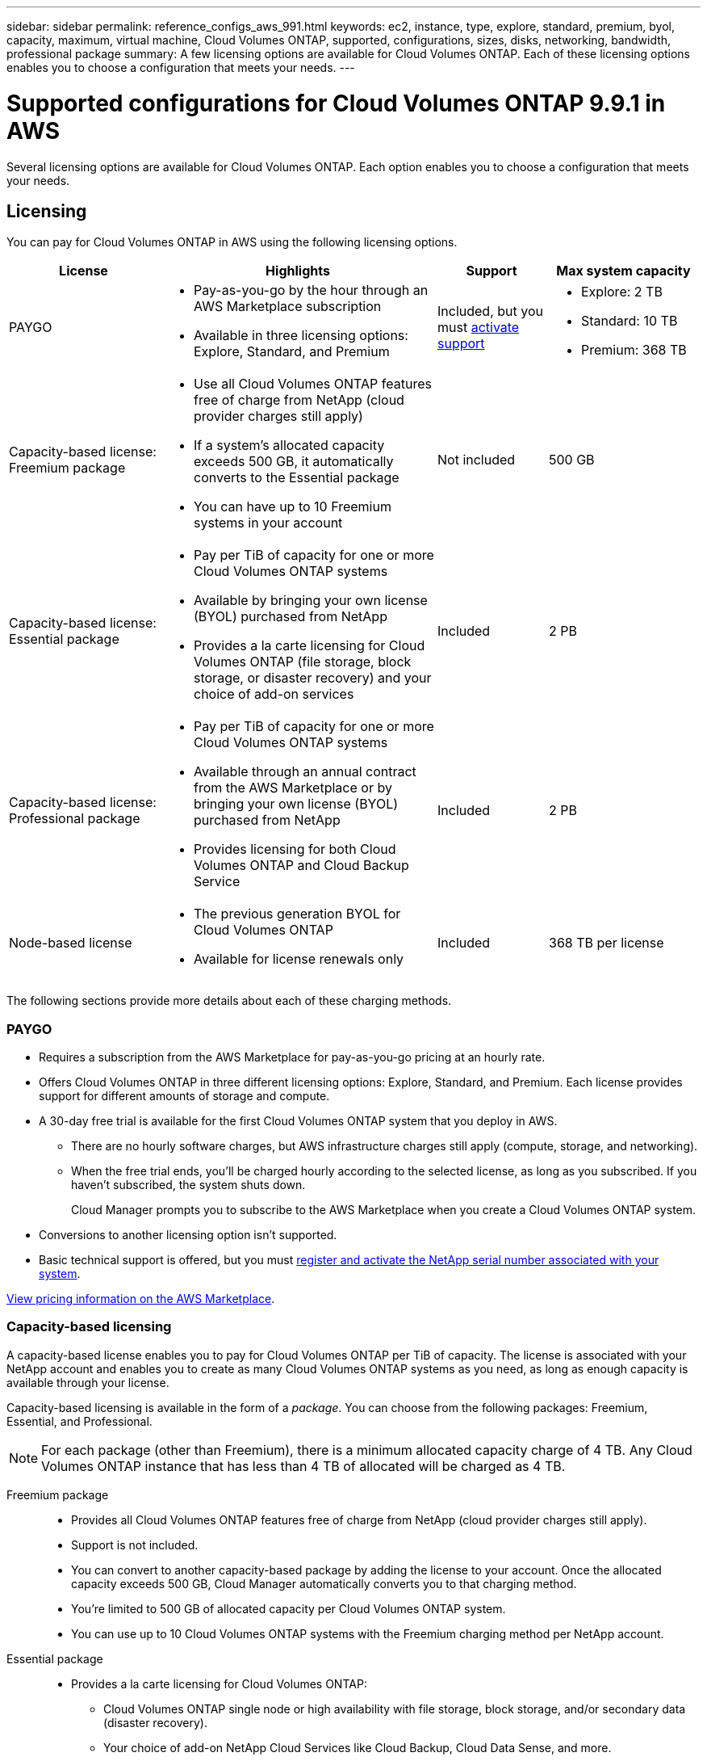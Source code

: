 ---
sidebar: sidebar
permalink: reference_configs_aws_991.html
keywords: ec2, instance, type, explore, standard, premium, byol, capacity, maximum, virtual machine, Cloud Volumes ONTAP, supported, configurations, sizes, disks, networking, bandwidth, professional package
summary: A few licensing options are available for Cloud Volumes ONTAP. Each of these licensing options enables you to choose a configuration that meets your needs.
---

= Supported configurations for Cloud Volumes ONTAP 9.9.1 in AWS
:hardbreaks:
:nofooter:
:icons: font
:linkattrs:
:imagesdir: ./media/

[.lead]
Several licensing options are available for Cloud Volumes ONTAP. Each option enables you to choose a configuration that meets your needs.

== Licensing

You can pay for Cloud Volumes ONTAP in AWS using the following licensing options.

[cols="22,40,16,22",width=100%,options="header"]
|===
| License
| Highlights
| Support
| Max system capacity

| PAYGO a|
* Pay-as-you-go by the hour through an AWS Marketplace subscription
* Available in three licensing options: Explore, Standard, and Premium | Included, but you must https://docs.netapp.com/us-en/occm/task_registering.html[activate support^]
a|
* Explore: 2 TB
* Standard: 10 TB
* Premium: 368 TB

a|
Capacity-based license:
Freemium package a|
* Use all Cloud Volumes ONTAP features free of charge from NetApp (cloud provider charges still apply)
* If a system's allocated capacity exceeds 500 GB, it automatically converts to the Essential package
* You can have up to 10 Freemium systems in your account | Not included | 500 GB

a|
Capacity-based license:
Essential package a|
* Pay per TiB of capacity for one or more Cloud Volumes ONTAP systems
* Available by bringing your own license (BYOL) purchased from NetApp
* Provides a la carte licensing for Cloud Volumes ONTAP (file storage, block storage, or disaster recovery) and your choice of add-on services | Included | 2 PB

a|
Capacity-based license:
Professional package a|
* Pay per TiB of capacity for one or more Cloud Volumes ONTAP systems
* Available through an annual contract from the AWS Marketplace or by bringing your own license (BYOL) purchased from NetApp
* Provides licensing for both Cloud Volumes ONTAP and Cloud Backup Service | Included | 2 PB

| Node-based license a|
* The previous generation BYOL for Cloud Volumes ONTAP
* Available for license renewals only | Included | 368 TB per license

|===

The following sections provide more details about each of these charging methods.

=== PAYGO

* Requires a subscription from the AWS Marketplace for pay-as-you-go pricing at an hourly rate.
* Offers Cloud Volumes ONTAP in three different licensing options: Explore, Standard, and Premium. Each license provides support for different amounts of storage and compute.
* A 30-day free trial is available for the first Cloud Volumes ONTAP system that you deploy in AWS.
** There are no hourly software charges, but AWS infrastructure charges still apply (compute, storage, and networking).
** When the free trial ends, you'll be charged hourly according to the selected license, as long as you subscribed. If you haven't subscribed, the system shuts down.
+
Cloud Manager prompts you to subscribe to the AWS Marketplace when you create a Cloud Volumes ONTAP system.
* Conversions to another licensing option isn't supported.
* Basic technical support is offered, but you must https://docs.netapp.com/us-en/occm/task_registering.html[register and activate the NetApp serial number associated with your system^].

https://aws.amazon.com/marketplace/pp/prodview-eap6ybxwk5ycg[View pricing information on the AWS Marketplace].

=== Capacity-based licensing

A capacity-based license enables you to pay for Cloud Volumes ONTAP per TiB of capacity. The license is associated with your NetApp account and enables you to create as many Cloud Volumes ONTAP systems as you need, as long as enough capacity is available through your license.

Capacity-based licensing is available in the form of a _package_. You can choose from the following packages: Freemium, Essential, and Professional.

NOTE: For each package (other than Freemium), there is a minimum allocated capacity charge of 4 TB. Any Cloud Volumes ONTAP instance that has less than 4 TB of allocated will be charged as 4 TB.

Freemium package::

* Provides all Cloud Volumes ONTAP features free of charge from NetApp (cloud provider charges still apply).
* Support is not included.
* You can convert to another capacity-based package by adding the license to your account. Once the allocated capacity exceeds 500 GB, Cloud Manager automatically converts you to that charging method.
* You're limited to 500 GB of allocated capacity per Cloud Volumes ONTAP system.
* You can use up to 10 Cloud Volumes ONTAP systems with the Freemium charging method per NetApp account.

Essential package::

* Provides a la carte licensing for Cloud Volumes ONTAP:
** Cloud Volumes ONTAP single node or high availability with file storage, block storage, and/or secondary data (disaster recovery).
** Your choice of add-on NetApp Cloud Services like Cloud Backup, Cloud Data Sense, and more.
* Support is included for the length of the subscription term.
* Conversions to another licensing option isn't supported.
* Each individual Cloud Volumes ONTAP system supports up to 2 PB of capacity through EBS disks and tiering to S3 object storage.

Professional package::

* Provides licensing for both Cloud Volumes ONTAP and Cloud Backup Service at a lower price than purchasing them separately.
* The package is available as an annual contract from the AWS Marketplace or as a license (BYOL) purchased from NetApp.
* Support is included for the length of the subscription term.
* Conversions to another licensing option isn't supported.
* Each individual Cloud Volumes ONTAP system supports up to 2 PB of capacity through EBS disks and tiering to S3 object storage.

=== Node-based licensing

* The previous generation BYOL for Cloud Volumes ONTAP.
* A node-based license is available for license renewals only.
* Each Cloud Volumes ONTAP system supports up to 368 TB of capacity per license.
* Conversions to another licensing option isn't supported.
+
If you want to transition to capacity-based licensing, you can purchase a license, deploy a new Cloud Volumes ONTAP system, and then replicate the data to that new system.

== Supported number of nodes

Cloud Volumes ONTAP is available in AWS as a single node system and as a high-availability (HA) pair of nodes for fault tolerance and nondisruptive operations.

Upgrading a single node system to an HA pair is not supported. If you want to switch between a single node system and an HA pair, then you need to deploy a new system and replicate data from the existing system to the new system.

== Supported storage

Cloud Volumes ONTAP supports several types of EBS disks and S3 object storage for data tiering. The maximum storage capacity is determined by the license that you choose.

=== Storage support by license

Each license supports a different maximum system capacity. The maximum system capacity includes disk-based storage plus object storage used for data tiering. NetApp doesn’t support exceeding this limit.

[cols=6*,cols="h,d,d,d,d,d",options="header"]
|===
|
| PAYGO Explore
| PAYGO Standard
| PAYGO Premium
| BYOL
| Capacity-based licensing

| Maximum system capacity
(disks + object storage) ^1^ | 2 TB | 10 TB | 368 TB ^2^ | 368 TB per license ^2^ | 2 PB ^2,3^

| Supported disk types 5+a|
* General Purpose SSD (gp3 and gp2) ^4^
* Provisioned IOPS SSD (io1) ^4^
* Throughput Optimized HDD (st1) ^5^

| Cold data tiering to S3 | Not supported 4+| Supported

|===

. For an HA pair, the capacity limit is for the entire HA pair. It's not per node. For example, if you use the Premium license, you can have up to 368 TB of capacity between both nodes.

. For some configurations, disk limits prevent you from reaching the capacity limit by using disks alone. In those cases, you can reach the capacity limit by https://docs.netapp.com/us-en/occm/concept_data_tiering.html[tiering inactive data to object storage^]. For information about disk limits, refer to link:reference_limits_aws_991.html[storage limits].

. When using the Freemium package, Cloud Volumes ONTAP is limited to 500 GB.

. Enhanced write performance is enabled when using SSDs with Cloud Volumes ONTAP Standard, Premium, and BYOL.

. Tiering data to object storage is not recommended when using Throughput Optimized HDDs (st1).

=== Supported disk sizes

In AWS, an aggregate can contain up to 6 disks that are all the same type and size.

[cols=3*,options="header"]
|===

| General Purpose SSDs (gp3 and gp2)
| Provisioned IOPS SSDs (io1)
| Throughput Optimized HDDs (st1)

a|
* 100 GB
* 500 GB
* 1 TB
* 2 TB
* 4 TB
* 6 TB
* 8 TB
* 16 TB

a|
* 100 GB
* 500 GB
* 1 TB
* 2 TB
* 4 TB
* 6 TB
* 8 TB
* 16 TB

a|
* 500 GB
* 1 TB
* 2 TB
* 4 TB
* 6 TB
* 8 TB
* 16 TB

|===

== Supported EC2 compute

Each Cloud Volumes ONTAP license supports different EC2 instance types. For your convenience, the table below shows the vCPU, RAM, and bandwidth for each supported instance type. https://aws.amazon.com/ec2/instance-types/[You should refer to AWS for the latest and complete details about EC2 instance types^].

The bandwidths shown in the table below match the documented AWS limits for each instance type. These limits don't completely align with what Cloud Volumes ONTAP can provide. For the expected performance, refer to https://www.netapp.com/us/media/tr-4383.pdf[NetApp Technical Report 4383: Performance Characterization of Cloud Volumes ONTAP in Amazon Web Services with Application Workloads^].

[cols=8*,options="header"]
|===
| License
| Supported instance
| vCPU
| RAM
| Flash Cache ^1^
| Network bandwidth (Gbps)
| EBS bandwidth (Mbps)
| High write speed ^2^

| *Explore, BYOL, or capacity-based licensing*

| m5.xlarge | 4 | 16 | Not supported | Up to 10 | Up to 4,750 | Supported (single node only)

.3+| *Standard, BYOL, or capacity-based licensing*

| r5.xlarge | 4 | 32 | Not supported | Up to 10 | Up to 4,750 | Supported (single node only)

| m5a.2xlarge | 8 | 32 | Not supported | Up to 10 | Up to 2,880 | Supported

| m5.2xlarge | 8 | 32 | Not supported | Up to 10 | Up to 4,750 | Supported

.18+| *Premium, BYOL, or capacity-based licensing*

| m5n.2xlarge | 8 | 32 | Not supported | Up to 25 | Up to 4,750 | Supported

| r5.2xlarge | 8 | 64 | Not supported | Up to 10 | Up to 4,750 | Supported

| r5d.2xlarge | 8 | 64 | Supported | Up to 10 | Up to 4,750 | Supported

| c5d.4xlarge | 16 | 32 | Supported | Up to 10 | 4,570 | Supported

| m5.4xlarge | 16 | 64 | Not supported | Up to 10 | 4,750 | Supported

| m5d.8xlarge | 32 | 128 | Supported | 10 | 6,800 | Supported

| r5.8xlarge | 32 | 256 | Not supported | 10 | 6,800 | Supported

| c5.9xlarge | 36 | 72 | Not supported | 10 | 9,500 | Supported

| c5d.9xlarge | 36 | 72 | Supported | 10 | 9,500 | Supported

| c5n.9xlarge | 36 | 96 | Not supported | 50 | 9,500 | Supported

| c5a.12xlarge | 48 ^4^ | 96 | Not supported | 12 | 4,750 | Supported

| c5.18xlarge | 48 ^4^ | 144 | Not supported | 25 | 19,000 | Supported

| c5d.18xlarge | 48 ^4^ | 144 | Supported | 25 | 19,000 | Supported

| m5d.12xlarge | 48 | 192 | Supported | 12 | 9,500 | Supported

| c5n.18xlarge | 48 ^4^ | 192 | Not supported | 100 | 19,000 | Supported

| m5a.16xlarge | 48 ^4^ | 256 | Not supported | 12 | 9,500 | Supported

| m5.16xlarge | 48 ^4^ | 256 | Not supported | 20 | 13,600 | Supported

| r5.12xlarge ^3^ | 48 | 384 | Not supported | 10 | 9,500 | Supported

|===

. Some instance types include local NVMe storage, which Cloud Volumes ONTAP uses as _Flash Cache_. Flash Cache speeds access to data through real-time intelligent caching of recently read user data and NetApp metadata. It's effective for random read-intensive workloads, including databases, email, and file services. Compression must be disabled on all volumes to take advantage of the Flash Cache performance improvements. https://docs.netapp.com/us-en/occm/concept_flash_cache.html[Learn more about Flash Cache^].

. Cloud Volumes ONTAP supports high write speed with most instance types when using an HA pair. High write speed is supported with all instance types when using a single node system. https://docs.netapp.com/us-en/occm/concept_write_speed.html[Learn more about choosing a write speed^].

. The r5.12xlarge instance type has a known limitation with supportability. If a node unexpectedly reboots due to a panic, the system might not collect core files used to troubleshoot and root cause the problem. The customer accepts the risks and limited support terms and bears all support responsibility if this condition occurs. This limitation affects newly deployed HA pairs and HA pairs upgraded from 9.8. The limitation does not affect newly deployed single node systems.

. While these EC2 instance types support more than 48 vCPUs, Cloud Volumes ONTAP supports up to 48 vCPUs.

. When you choose an EC2 instance type, you can specify whether it is a shared instance or a dedicated instance.

. Cloud Volumes ONTAP can run on either a Reserved or On-demand EC2 instance. Solutions that use other instance types aren't supported.

== Supported regions

For AWS region support, see https://cloud.netapp.com/cloud-volumes-global-regions[Cloud Volumes Global Regions^].
